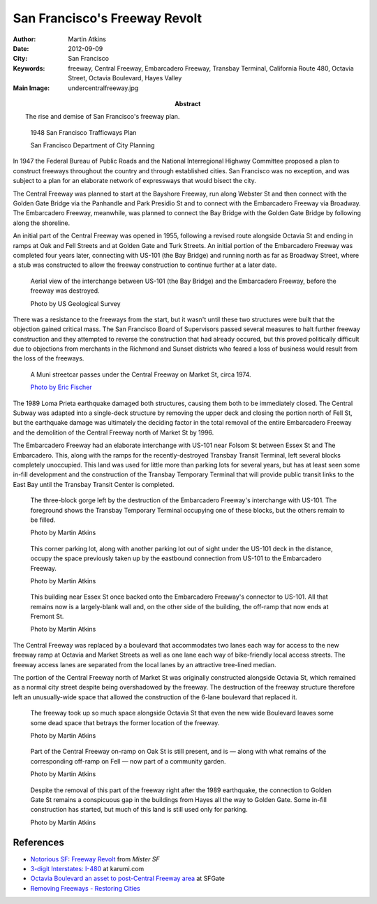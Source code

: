 San Francisco's Freeway Revolt
==============================

:Author: Martin Atkins
:Abstract: The rise and demise of San Francisco's freeway plan.
:Date: 2012-09-09
:City: San Francisco
:Keywords: freeway, Central Freeway, Embarcadero Freeway, Transbay Terminal,
           California Route 480, Octavia Street, Octavia Boulevard,
           Hayes Valley
:Main Image: undercentralfreeway.jpg

.. figure:: trafficwaysplan.jpg

   1948 San Francisco Trafficways Plan

   San Francisco Department of City Planning

In 1947 the Federal Bureau of Public Roads and the National Interregional Highway
Committee proposed a plan to construct freeways throughout the country and through
established cities. San Francisco was no exception, and was subject to a plan for
an elaborate network of expressways that would bisect the city.

The Central Freeway was planned to start at the Bayshore Freeway, run along
Webster St and then connect with the Golden Gate Bridge via the Panhandle
and Park Presidio St and to connect with the Embarcadero Freeway via Broadway.
The Embarcadero Freeway, meanwhile, was planned to connect the Bay Bridge with
the Golden Gate Bridge by following along the shoreline.

An initial part of the Central Freeway was opened in 1955, following a revised
route alongside Octavia St and ending in ramps at Oak and Fell Streets and at
Golden Gate and Turk Streets. An initial portion of the Embarcadero Freeway
was completed four years later, connecting with US-101 (the Bay Bridge) and
running north as far as Broadway Street, where a stub was constructed to allow
the freeway construction to continue further at a later date.

.. figure:: folsominterchangeaerial.jpg

   Aerial view of the interchange between US-101 (the Bay Bridge) and the
   Embarcadero Freeway, before the freeway was destroyed.

   Photo by US Geological Survey

There was a resistance to the freeways from the start, but it wasn't until these
two structures were built that the objection gained critical mass. The San Francisco
Board of Supervisors passed several measures to halt further freeway construction
and they attempted to reverse the construction that had already occured, but
this proved politically difficult due to objections from merchants in the Richmond
and Sunset districts who feared a loss of business would result from the loss
of the freeways.

.. figure:: undercentralfreeway.jpg

   A Muni streetcar passes under the Central Freeway on Market St, circa 1974.

   `Photo by Eric Fischer <http://www.flickr.com/photos/walkingsf/5545870610/>`_

The 1989 Loma Prieta earthquake damaged both structures, causing them both to
be immediately closed. The Central Subway was adapted into a single-deck structure
by removing the upper deck and closing the portion north of Fell St, but the
earthquake damage was ultimately the deciding factor in the total removal of the
entire Embarcadero Freeway and the demolition of the Central Freeway north
of Market St by 1996.

The Embarcadero Freeway had an elaborate interchange with US-101 near Folsom
St between Essex St and The Embarcadero. This, along with the ramps for the
recently-destroyed Transbay Transit Terminal, left several blocks completely
unoccupied. This land was used for little more than parking lots for several years,
but has at least seen some in-fill development and the construction of the
Transbay Temporary Terminal that will provide public transit links to the East Bay
until the Transbay Transit Center is completed.

.. figure:: folsomgap.jpg

   The three-block gorge left by the destruction of the Embarcadero Freeway's
   interchange with US-101. The foreground shows the Transbay Temporary Terminal
   occupying one of these blocks, but the others remain to be filled.

   Photo by Martin Atkins

.. figure:: 2ndstparkinglot.jpg

   This corner parking lot, along with another parking lot out of sight under
   the US-101 deck in the distance, occupy the space previously taken up by the
   eastbound connection from US-101 to the Embarcadero Freeway.

   Photo by Martin Atkins

.. figure:: weirdshapebuilding.jpg

   This building near Essex St once backed onto the Embarcadero Freeway's connector
   to US-101. All that remains now is a largely-blank wall and, on the other
   side of the building, the off-ramp that now ends at Fremont St.

   Photo by Martin Atkins

The Central Freeway was replaced by a boulevard that accommodates two lanes each way
for access to the new freeway ramp at Octavia and Market Streets as well as
one lane each way of bike-friendly local access streets. The freeway access lanes
are separated from the local lanes by an attractive tree-lined median.

The portion of the Central Freeway north of Market St was originally constructed
alongside Octavia St, which remained as a normal city street despite being
overshadowed by the freeway. The destruction of the freeway structure therefore
left an unusually-wide space that allowed the construction of the 6-lane
boulevard that replaced it.

.. figure:: octaviadeadspace.jpg

   The freeway took up so much space alongside Octavia St that even the new wide
   Boulevard leaves some some dead space that betrays the former location of
   the freeway.

   Photo by Martin Atkins

.. figure:: oakstonramp.jpg

   Part of the Central Freeway on-ramp on Oak St is still present, and is — along
   with what remains of the corresponding off-ramp on Fell — now part of a community
   garden.

   Photo by Martin Atkins

.. figure:: northrampgap.jpg

   Despite the removal of this part of the freeway right after the 1989 earthquake,
   the connection to Golden Gate St remains a conspicuous gap in the buildings from
   Hayes all the way to Golden Gate. Some in-fill construction has started, but
   much of this land is still used only for parking.

   Photo by Martin Atkins



References
----------

* `Notorious SF: Freeway Revolt <http://www.mistersf.com/notorious/index.html?notfreeway.htm>`_ from *Mister SF*
* `3-digit Interstates: I-480 <http://www.kurumi.com/roads/3di/i480.html>`_ at karumi.com
* `Octavia Boulevard an asset to post-Central Freeway area <http://www.sfgate.com/bayarea/place/article/SAN-FRANCISCO-An-urban-success-story-Octavia-2659608.php>`_ at SFGate
* `Removing Freeways - Restoring Cities <http://www.preservenet.com/freeways/FreewaysCentral.html>`_


